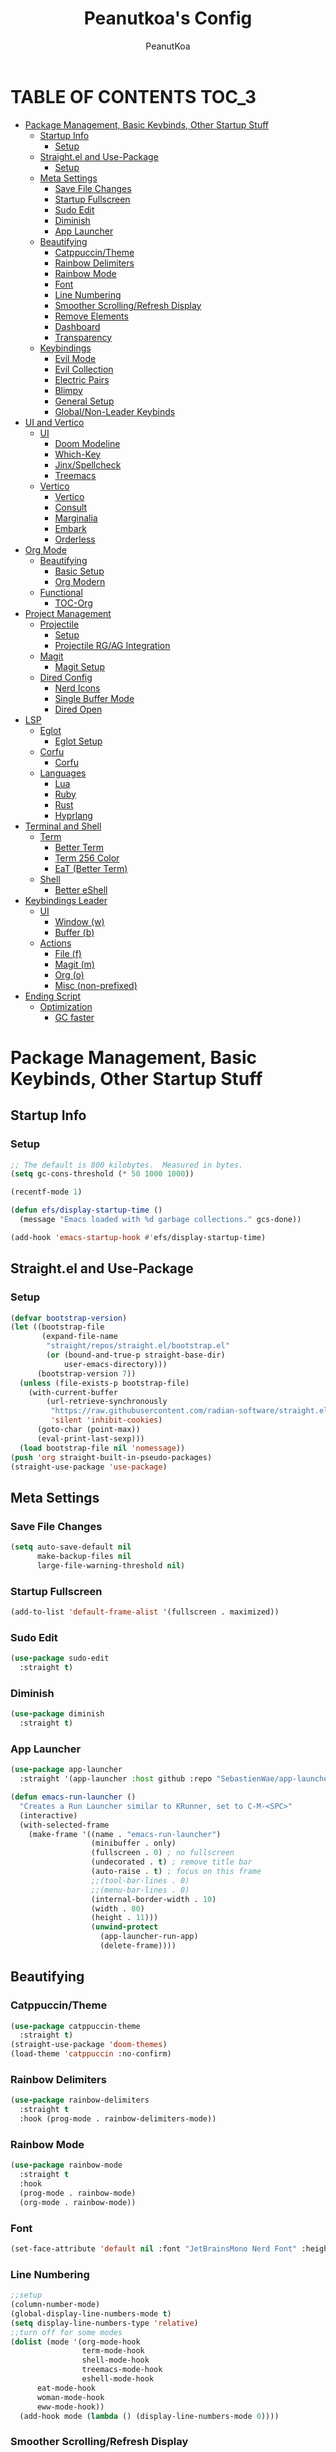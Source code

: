 #+TITLE: Peanutkoa's Config
#+AUTHOR: PeanutKoa
#+DESCRIPTION: My own personal config for GNU Emacs

* TABLE OF CONTENTS :TOC_3:
- [[#package-management-basic-keybinds-other-startup-stuff][Package Management, Basic Keybinds, Other Startup Stuff]]
  - [[#startup-info][Startup Info]]
    - [[#setup][Setup]]
  - [[#straightel-and-use-package][Straight.el and Use-Package]]
    - [[#setup-1][Setup]]
  - [[#meta-settings][Meta Settings]]
    - [[#save-file-changes][Save File Changes]]
    - [[#startup-fullscreen][Startup Fullscreen]]
    - [[#sudo-edit][Sudo Edit]]
    - [[#diminish][Diminish]]
    - [[#app-launcher][App Launcher]]
  - [[#beautifying][Beautifying]]
    - [[#catppuccintheme][Catppuccin/Theme]]
    - [[#rainbow-delimiters][Rainbow Delimiters]]
    - [[#rainbow-mode][Rainbow Mode]]
    - [[#font][Font]]
    - [[#line-numbering][Line Numbering]]
    - [[#smoother-scrollingrefresh-display][Smoother Scrolling/Refresh Display]]
    - [[#remove-elements][Remove Elements]]
    - [[#dashboard][Dashboard]]
    - [[#transparency][Transparency]]
  - [[#keybindings][Keybindings]]
    - [[#evil-mode][Evil Mode]]
    - [[#evil-collection][Evil Collection]]
    - [[#electric-pairs][Electric Pairs]]
    - [[#blimpy][Blimpy]]
    - [[#general-setup][General Setup]]
    - [[#globalnon-leader-keybinds][Global/Non-Leader Keybinds]]
- [[#ui-and-vertico][UI and Vertico]]
  - [[#ui][UI]]
    - [[#doom-modeline][Doom Modeline]]
    - [[#which-key][Which-Key]]
    - [[#jinxspellcheck][Jinx/Spellcheck]]
    - [[#treemacs][Treemacs]]
  - [[#vertico][Vertico]]
    - [[#vertico-1][Vertico]]
    - [[#consult][Consult]]
    - [[#marginalia][Marginalia]]
    - [[#embark][Embark]]
    - [[#orderless][Orderless]]
- [[#org-mode][Org Mode]]
  - [[#beautifying-1][Beautifying]]
    - [[#basic-setup][Basic Setup]]
    - [[#org-modern][Org Modern]]
  - [[#functional][Functional]]
    - [[#toc-org][TOC-Org]]
- [[#project-management][Project Management]]
  - [[#projectile][Projectile]]
    - [[#setup-2][Setup]]
    - [[#projectile-rgag-integration][Projectile RG/AG Integration]]
  - [[#magit][Magit]]
    - [[#magit-setup][Magit Setup]]
  - [[#dired-config][Dired Config]]
    - [[#nerd-icons][Nerd Icons]]
    - [[#single-buffer-mode][Single Buffer Mode]]
    - [[#dired-open][Dired Open]]
- [[#lsp][LSP]]
  - [[#eglot][Eglot]]
    - [[#eglot-setup][Eglot Setup]]
  - [[#corfu][Corfu]]
    - [[#corfu-1][Corfu]]
  - [[#languages][Languages]]
    - [[#lua][Lua]]
    - [[#ruby][Ruby]]
    - [[#rust][Rust]]
    - [[#hyprlang][Hyprlang]]
- [[#terminal-and-shell][Terminal and Shell]]
  - [[#term][Term]]
    - [[#better-term][Better Term]]
    - [[#term-256-color][Term 256 Color]]
    - [[#eat-better-term][EaT (Better Term)]]
  - [[#shell][Shell]]
    - [[#better-eshell][Better eShell]]
- [[#keybindings-leader][Keybindings Leader]]
  - [[#ui-1][UI]]
    - [[#window-w][Window (w)]]
    - [[#buffer-b][Buffer (b)]]
  - [[#actions][Actions]]
    - [[#file-f][File (f)]]
    - [[#magit-m][Magit (m)]]
    - [[#org-o][Org (o)]]
    - [[#misc-non-prefixed][Misc (non-prefixed)]]
- [[#ending-script][Ending Script]]
  - [[#optimization][Optimization]]
    - [[#gc-faster][GC faster]]

* Package Management, Basic Keybinds, Other Startup Stuff

** Startup Info

*** Setup
#+BEGIN_SRC emacs-lisp
  ;; The default is 800 kilobytes.  Measured in bytes.
  (setq gc-cons-threshold (* 50 1000 1000))

  (recentf-mode 1)

  (defun efs/display-startup-time ()
    (message "Emacs loaded with %d garbage collections." gcs-done))

  (add-hook 'emacs-startup-hook #'efs/display-startup-time)
#+END_SRC

** Straight.el and Use-Package

*** Setup
#+BEGIN_SRC emacs-lisp
  (defvar bootstrap-version)
  (let ((bootstrap-file
         (expand-file-name
          "straight/repos/straight.el/bootstrap.el"
          (or (bound-and-true-p straight-base-dir)
              user-emacs-directory)))
        (bootstrap-version 7))
    (unless (file-exists-p bootstrap-file)
      (with-current-buffer
          (url-retrieve-synchronously
           "https://raw.githubusercontent.com/radian-software/straight.el/develop/install.el"
           'silent 'inhibit-cookies)
        (goto-char (point-max))
        (eval-print-last-sexp)))
    (load bootstrap-file nil 'nomessage))
  (push 'org straight-built-in-pseudo-packages)
  (straight-use-package 'use-package)
#+END_SRC

** Meta Settings

*** Save File Changes
#+BEGIN_SRC emacs-lisp
  (setq auto-save-default nil
        make-backup-files nil
        large-file-warning-threshold nil)
#+END_SRC

*** Startup Fullscreen
#+BEGIN_SRC emacs-lisp
  (add-to-list 'default-frame-alist '(fullscreen . maximized))
#+END_SRC

*** Sudo Edit
#+BEGIN_SRC emacs-lisp
  (use-package sudo-edit
    :straight t)
#+END_SRC

*** Diminish
#+BEGIN_SRC emacs-lisp
  (use-package diminish
    :straight t)
#+END_SRC

*** App Launcher
#+BEGIN_SRC emacs-lisp
  (use-package app-launcher
    :straight '(app-launcher :host github :repo "SebastienWae/app-launcher"))

  (defun emacs-run-launcher ()
    "Creates a Run Launcher similar to KRunner, set to C-M-<SPC>"
    (interactive)
    (with-selected-frame 
      (make-frame '((name . "emacs-run-launcher")
                    (minibuffer . only)
                    (fullscreen . 0) ; no fullscreen
                    (undecorated . t) ; remove title bar
                    (auto-raise . t) ; focus on this frame
                    ;;(tool-bar-lines . 0)
                    ;;(menu-bar-lines . 0)
                    (internal-border-width . 10)
                    (width . 80)
                    (height . 11)))
                    (unwind-protect
                      (app-launcher-run-app)
                      (delete-frame))))
#+END_SRC

** Beautifying

*** Catppuccin/Theme
#+BEGIN_SRC emacs-lisp
  (use-package catppuccin-theme
    :straight t)
  (straight-use-package 'doom-themes)
  (load-theme 'catppuccin :no-confirm)
#+END_SRC

*** Rainbow Delimiters
#+BEGIN_SRC emacs-lisp
  (use-package rainbow-delimiters
    :straight t
    :hook (prog-mode . rainbow-delimiters-mode))
#+END_SRC

*** Rainbow Mode
#+BEGIN_SRC emacs-lisp
  (use-package rainbow-mode
    :straight t
    :hook
    (prog-mode . rainbow-mode)
    (org-mode . rainbow-mode))
#+END_SRC

*** Font
#+BEGIN_SRC emacs-lisp
  (set-face-attribute 'default nil :font "JetBrainsMono Nerd Font" :height 120)
#+END_SRC

*** Line Numbering
#+BEGIN_SRC emacs-lisp
  ;;setup
  (column-number-mode)
  (global-display-line-numbers-mode t)
  (setq display-line-numbers-type 'relative)
  ;;turn off for some modes
  (dolist (mode '(org-mode-hook
                  term-mode-hook
                  shell-mode-hook
                  treemacs-mode-hook
                  eshell-mode-hook
  		eat-mode-hook
  		woman-mode-hook
  		eww-mode-hook))
    (add-hook mode (lambda () (display-line-numbers-mode 0))))
#+END_SRC

*** Smoother Scrolling/Refresh Display
#+BEGIN_SRC emacs-lisp
  (setq redisplay-dont-pause t
    scroll-margin 1
    scroll-step 1
    scroll-conservatively 10000
    scroll-preserve-screen-position 1)
#+END_SRC

*** Remove Elements
#+BEGIN_SRC emacs-lisp
  (setq inhibit-startup-message t)
  (setq ring-bell-function 'ignore)
  (scroll-bar-mode -1)
  (menu-bar-mode -1)
  (tool-bar-mode -1)
#+END_SRC

*** Dashboard
#+BEGIN_SRC emacs-lisp

  (use-package nerd-icons
    :straight t
    :custom
    (nerd-icons-font-family "Symbols Nerd Font Mono"))

  (use-package dashboard
    :straight t
    :init
    (setq initial-buffer-choice 'dashboard-open)
    (setq dashboard-display-icons-p t)     ; display icons on both GUI and terminal
    (setq dashboard-icon-type 'nerd-icons) ; use `nerd-icons' package
    (setq dashboard-set-heading-icons t)
    (setq dashboard-set-file-icons t)
    (setq dashboard-center-content t)
    (setq dashboard-projects-backend 'projectile)
    (setq dashboard-projects-switch-function 'counsel-projectile-switch-project-by-name)
    (setq dashboard-banner-logo-title "PeanutKoa's Emacs, Powered by Evil!")
    (setq dashboard-startup-banner "~/.emacs.d/evil.png") 
    (setq dashboard-items '((recents   . 5)
    			  (bookmarks . 5)
    			  (projects  . 5)
    			  (registers . 5)))
    :config
    (dashboard-setup-startup-hook))
#+END_SRC

*** Transparency
#+BEGIN_SRC emacs-lisp
  (add-to-list 'default-frame-alist '(alpha-background . 95))
#+END_SRC

** Keybindings

*** Evil Mode
#+BEGIN_SRC emacs-lisp
  (use-package evil
    :straight t
    :init
    (setq evil-want-integration t)
    (setq evil-want-keybinding nil)
    (setq evil-want-C-u-scroll t)
    (setq evil-want-C-i-jump nil)
    :config
    (evil-mode 1)
    (define-key evil-insert-state-map (kbd "C-g") 'evil-normal-state)

    ;; Use visual line motions even outside of visual-line-mode buffers
    (evil-global-set-key 'motion "j" 'evil-next-visual-line)
    (evil-global-set-key 'motion "k" 'evil-previous-visual-line)

    (evil-set-initial-state 'messages-buffer-mode 'normal)
    (evil-set-initial-state 'dashboard-mode 'normal))
#+END_SRC

*** Evil Collection
#+BEGIN_SRC emacs-lisp
  (use-package evil-collection
    :straight t
    :after evil
    :config
    (evil-collection-init))
#+END_SRC

*** Electric Pairs
#+BEGIN_SRC emacs-lisp
  (electric-pair-mode +1)
#+END_SRC

*** Blimpy
#+BEGIN_SRC emacs-lisp
    (use-package blimpy
      :straight (blimpy :host github :repo "progfolio/blimpy")
      :after (evil)
      :config
      (add-hook 'blimpy-before-typing-the-word-blimpy-in-emacs-hook
                (apply-partially #'evil-insert 1)))
#+END_SRC

*** General Setup
#+BEGIN_SRC emacs-lisp
  (use-package general
    :straight t
    :after evil
    :config
    (general-evil-setup)
    (general-create-definer pkoa/leader
    :states '(normal insert visual emacs)
    :prefix "SPC"
    :non-normal-prefix "C-SPC"))
#+END_SRC

*** Global/Non-Leader Keybinds
#+BEGIN_SRC emacs-lisp
  (general-define-key
   "C-x M-x" 'redraw-display
   "<escape>" 'keyboard-escape-quit)
#+END_SRC

* UI and Vertico

** UI

*** Doom Modeline
#+BEGIN_SRC emacs-lisp
  (use-package doom-modeline
    :straight t
    :init (doom-modeline-mode 1))
#+END_SRC

*** Which-Key
#+BEGIN_SRC emacs-lisp
  (which-key-mode 1)
#+END_SRC

*** Jinx/Spellcheck
#+BEGIN_SRC emacs-lisp
  (use-package jinx
    :straight t
    :bind (("M-$" . jinx-correct)
         ("C-M-$" . jinx-languages)))
#+END_SRC

*** Treemacs
#+BEGIN_SRC emacs-lisp
    (use-package treemacs
      :straight t
      :config
      (setq treemacs-position 'right)
      :defer t)

    (use-package treemacs-evil
      :after (treemacs evil)
      :straight t)

    (use-package treemacs-projectile
      :after (treemacs projectile)
      :straight t)

    (use-package treemacs-magit
      :after (treemacs magit)
      :straight t)

    (use-package treemacs-nerd-icons
      :straight t
      :after treemacs
      :config
      (treemacs-load-theme "nerd-icons"))

#+END_SRC

** Vertico

*** Vertico
#+BEGIN_SRC emacs-lisp
  (use-package vertico
    :straight t
    :custom
    (vertico-cycle t)
    :bind
    (:map vertico-map
    	("C-j" . vertico-next)
    	("C-k" . vertico-previous))
    :init
    (vertico-mode))
  
#+END_SRC

*** Consult
#+BEGIN_SRC emacs-lisp
  (use-package consult
    :straight t)
#+END_SRC

*** Marginalia
#+BEGIN_SRC emacs-lisp
  (use-package marginalia
    :straight t
    :bind (:map minibuffer-local-map
           ("M-A" . marginalia-cycle))
    :init
    (marginalia-mode))

  (use-package nerd-icons-completion
    :straight t
    :after marginalia
    :config
    (nerd-icons-completion-mode)
    (add-hook 'marginalia-mode-hook #'nerd-icons-completion-marginalia-setup))
#+END_SRC

*** Embark
#+BEGIN_SRC emacs-lisp
  (use-package embark
    :straight t
    :bind
    (("C-SPC" . embark-act)         ;; pick some comfortable binding
     ("C-M-SPC" . embark-dwim)        ;; good alternative: M-.
     ("C-h B" . embark-bindings)) ;; alternative for `describe-bindings'
    :init
    (setq prefix-help-command #'embark-prefix-help-command)
    ;; Show the Embark target at point via Eldoc. You may adjust the
    ;; Eldoc strategy, if you want to see the documentation from
    ;; multiple providers. Beware that using this can be a little
    ;; jarring since the message shown in the minibuffer can be more
    ;; than one line, causing the modeline to move up and down:
    (add-hook 'eldoc-documentation-functions #'embark-eldoc-first-target)
    (setq eldoc-documentation-strategy #'eldoc-documentation-compose-eagerly)
    (add-hook 'context-menu-functions #'embark-context-menu 100)
    :config
    (add-to-list 'display-buffer-alist
                 '("\\`\\*Embark Collect \\(Live\\|Completions\\)\\*"
                   nil
                   (window-parameters (mode-line-format . none)))))

  (use-package embark-consult
    :straight t
    :hook
    (embark-collect-mode . consult-preview-at-point-mode))
#+END_SRC

*** Orderless
#+BEGIN_SRC emacs-lisp
  (use-package orderless
    :straight t
    :custom
    (completion-styles '(orderless basic))
    (completion-category-overrides '((file (styles partial-completion))))
    (completion-category-defaults nil) 
    (completion-pcm-leading-wildcard t))
#+END_SRC

* Org Mode

** Beautifying

*** Basic Setup
#+BEGIN_SRC emacs-lisp
    (defun pkoa/hyphen-dot ()
      ;; Replace list hyphen with dot
      (font-lock-add-keywords 'org-mode
                              '(("^ *\\([-]\\) "
                                 (0 (prog1 () (compose-region (match-beginning 1) (match-end 1) "•")))))))

    (use-package org
      :hook (org-mode . visual-line-mode)
      :config
      (pkoa/hyphen-dot))
    (setq org-hide-emphasis-markers t
  	org-ellipsis "…")
#+END_SRC

*** Org Modern
#+BEGIN_SRC emacs-lisp
  (use-package org-modern
    :straight t
    :init
    (global-org-modern-mode))
  (setq org-modern-fold-stars '(("◉" . "◉") ("○" . "○") ("✸" . "✸") ("✱" . "✱") ("✿" . "✿")))
#+END_SRC

** Functional

*** TOC-Org
#+BEGIN_SRC emacs-lisp
  (use-package toc-org
    :straight t
    :hook (org-mode . toc-org-mode))
#+END_SRC

* Project Management

** Projectile

*** Setup
#+BEGIN_SRC emacs-lisp
  (use-package projectile
    :straight t
    :diminish projectile-mode
    :config (projectile-mode)
    :custom ((projectile-completion-system 'vertico))
    :bind-keymap
    ("C-c p" . projectile-command-map))
#+END_SRC

*** Projectile RG/AG Integration
#+BEGIN_SRC emacs-lisp
  (use-package rg
    :straight t)

  (use-package ag
    :straight t)
#+END_SRC 

** Magit

*** Magit Setup
#+BEGIN_SRC emacs-lisp
  (use-package magit
    :straight t
    :commands magit-status)
#+END_SRC

** Dired Config

*** Nerd Icons
#+BEGIN_SRC emacs-lisp
  (use-package nerd-icons-dired
    :straight t
    :hook (dired-mode . nerd-icons-dired-mode))
#+END_SRC

*** Single Buffer Mode
#+BEGIN_SRC emacs-lisp
  (use-package dired-single
    :straight t)
#+END_SRC

*** Dired Open
#+BEGIN_SRC emacs-lisp
  (use-package dired-open
    :straight t
    :config
    (setq dired-open-extensions '(("gif" .  "gwenview")
  				("jpg" .  "gwenview")
  				("png" .  "gwenview")
  				("mov" .    "haruna")
  				("mp4" .    "haruna")
  				("mkv" .    "haruna")
  				("mp3" . "audacious")
  				("ogg" . "audacious")
  				("acm" . "audacious")
  				("wav" . "audacious"))))
#+END_SRC

* LSP

** Eglot

*** Eglot Setup
#+BEGIN_SRC emacs-lisp
  (use-package eglot
    :defer t
    :hook (prog-mode . eglot-ensure))
#+END_SRC

** Corfu

*** Corfu
#+BEGIN_SRC emacs-lisp
  (use-package corfu
    :straight t
    :custom
    (corfu-min-width 60)
    (corfu-max-width corfu-min-width)
    (corfu-count 14)
    (corfu-auto t)
    (corfu-auto-prefix 2)
    (corfu-auto-delay 0.1)
    (corfu-cycle t)
    :bind
    (:map corfu-map ("S-SPC" . corfu-insert-separator))
    :init
    (global-corfu-mode)
    (corfu-popupinfo-mode))
    
  (use-package emacs
    :custom
    (tab-always-indent 'complete)
    (context-menu-mode t)
    (enable-recursive-minibuffers t)
    (read-extended-command-predicate #'command-completion-default-include-p))
#+END_SRC

** Languages

*** Lua
#+BEGIN_SRC emacs-lisp
  (use-package lua-mode
    :straight t)
#+END_SRC

*** Ruby
#+BEGIN_SRC emacs-lisp
  (use-package rspec-mode
    :straight t)
  (use-package inf-ruby
    :straight t)
  (use-package robe
    :straight t
    :hook (ruby-mode . robe-mode))
#+END_SRC

*** Rust
#+BEGIN_SRC emacs-lisp
  (use-package rust-mode
    :straight t
    :init
    (setq rust-mode-treesitter-derive t))

#+END_SRC

*** Hyprlang
#+BEGIN_SRC emacs-lisp
  (use-package hyprlang-ts-mode
    :straight t)
  (add-to-list 'treesit-language-source-alist
  	     '(hyprlang "https://github.com/tree-sitter-grammars/tree-sitter-hyprlang"))
#+END_SRC

* Terminal and Shell

** Term

*** Better Term
#+BEGIN_SRC emacs-lisp
  (use-package term
    :commands term
    :config
    (setq explicit-shell-file-name "bash") ;; Change this to zsh, etc
    ;;(setq explicit-zsh-args '())         ;; Use 'explicit-<shell>-args for shell-specific args
    
    ;; Match the default Bash shell prompt.  Update this if you have a custom prompt
    (setq term-prompt-regexp "^[^#$%>\n]*[#$%>] *"))
#+END_SRC

*** Term 256 Color
#+BEGIN_SRC emacs-lisp
  (use-package eterm-256color
    :straight t
    :hook (term-mode . eterm-256color-mode))
#+END_SRC

*** EaT (Better Term)
#+BEGIN_SRC emacs-lisp
    (straight-use-package
     '(eat :type git
           :host codeberg
           :repo "akib/emacs-eat"
           :files ("*.el" ("term" "term/*.el") "*.texi"
                   "*.ti" ("terminfo/e" "terminfo/e/*")
                   ("terminfo/65" "terminfo/65/*")
                   ("integration" "integration/*")
                   (:exclude ".dir-locals.el" "*-tests.el"))
           :hook (eshell-load . eat-eshell-mode)))
#+END_SRC

** Shell

*** Better eShell
#+BEGIN_SRC emacs-lisp

  (defun efs/configure-eshell ()
    ;; Save command history when commands are entered
    (add-hook 'eshell-pre-command-hook 'eshell-save-some-history)
    
    ;; Truncate buffer for performance
    (add-to-list 'eshell-output-filter-functions 'eshell-truncate-buffer)
    
    ;; Bind some useful keys for evil-mode
    (evil-define-key '(normal insert visual) eshell-mode-map (kbd "<home>") 'beginning-of-line)
    (evil-normalize-keymaps)
    
    (setq eshell-history-size         10000
          eshell-buffer-maximum-lines 10000
          eshell-hist-ignoredups t
          eshell-scroll-to-bottom-on-input t))

  (use-package eshell-git-prompt
    :straight t
    :after eshell)

  (use-package eshell-z
    :straight t
    :after eshell)

  (use-package esh-help
    :straight t
    :after eshell
    :config (setup-esh-help-eldoc))

  (use-package eshell
    :hook (eshell-first-time-mode . efs/configure-eshell)
    :config

    (with-eval-after-load 'esh-opt
      (setq eshell-destroy-buffer-when-process-dies t)
      (setq eshell-visual-commands '("htop" "nvim" "gdu")))
    
    (eshell-git-prompt-use-theme 'multiline2))

#+END_SRC

* Keybindings Leader

** UI

*** Window (w)
#+BEGIN_SRC emacs-lisp
  (pkoa/leader
    "w" '(:ignore t :which-key "Window")
    "wd" '(delete-window :which-key "Delete Window")
    "wv" '(evil-window-vsplit :which-key "Split Vertically")
    "ws" '(evil-window-split :which-key "Split Horizontally")
    "wh" '(evil-window-left :which-key "Switch Window Left")
    "wl" '(evil-window-right :which-key "Switch Window Right")
    "wk" '(evil-window-up :which-key "Switch Window Up")
    "wj" '(evil-window-down :which-key "Switch Window Down")
    "ww" '(evil-window-next :which-key "Next Window")
    "wr" '(redraw-display :which-key "Refresh Window/Display")
    "wi" '(delete-other-windows :which-key "Isolate Window"))
#+END_SRC

*** Buffer (b)
#+BEGIN_SRC emacs-lisp
  (pkoa/leader
   "b" '(:ignore t :which-key "Buffer")
   "bc" '(recenter :which-key "Center on Cursor")
   "bw" '(save-buffer :which-key "Save Current Buffer")
   "bd" '(kill-buffer :which-key "Kill Current Buffer")
   "bs" '(consult-buffer :which-key "Switch Buffer"))
#+END_SRC

** Actions

*** File (f)
#+BEGIN_SRC emacs-lisp
  (pkoa/leader
    "f" '(:ignore t :which-key "File")
    "ff" '(find-file :which-key "Find File")
    "fP" '((lambda () (interactive)
  	 (find-file "~/.emacs.d/config.org"))
  	 :which-key "Emacs config.org")
    "fg" '(consult-ripgrep :which-key "RipGrep")
    "fG" '(ag :which-key "Silver-Searcher")
    "fe" '(eval-last-sexp :which-key "evaluate")
    "fs" '(consult-line :which-key "Search File")
    "fw" '(write-file :which-key "Write File to...")
    "fr" '(consult-recent-file :which-key "Recent Files")
    "fu" '(sudo-edit-find-file :j which-key "Sudo Find File")
    "fU" '(sudo-edit :which-key "Sudo Edit File"))
#+END_SRC 

*** Magit (m)
#+BEGIN_SRC emacs-lisp
  (pkoa/leader
    "m" '(:ignore t :which-key "Magit")
    "mm" '(magit-status :which-key "Magit Status")
    "md" '(magit-dispatch :which-key "Dispatch")
    "mf" '(with-editor-finish :which-key "Confirm")
    "ms" '(magit-stage-modified :which-key "Stage")
    "mS" '(magit-unstage-all :which-key "Unstage")
    "mc" '(magit-commit :which-key "Commit")
    "mp" '(magit-push :which-key "Push")
    "mP" '(magit-pull :which-key "Pull"))
#+END_SRC


*** Org (o)
#+BEGIN_SRC emacs-lisp
    (pkoa/leader
    "o" '(:ignore t :which-key "Org"))
#+END_SRC

*** Misc (non-prefixed)
#+BEGIN_SRC emacs-lisp
  (pkoa/leader
    "SPC" '(execute-extended-command :which-key "M-x"))
#+END_SRC

* Ending Script

** Optimization

*** GC faster
#+BEGIN_SRC emacs-lisp
  (setq gc-cons-threshold (* 2 1000 1000))
#+END_SRC
